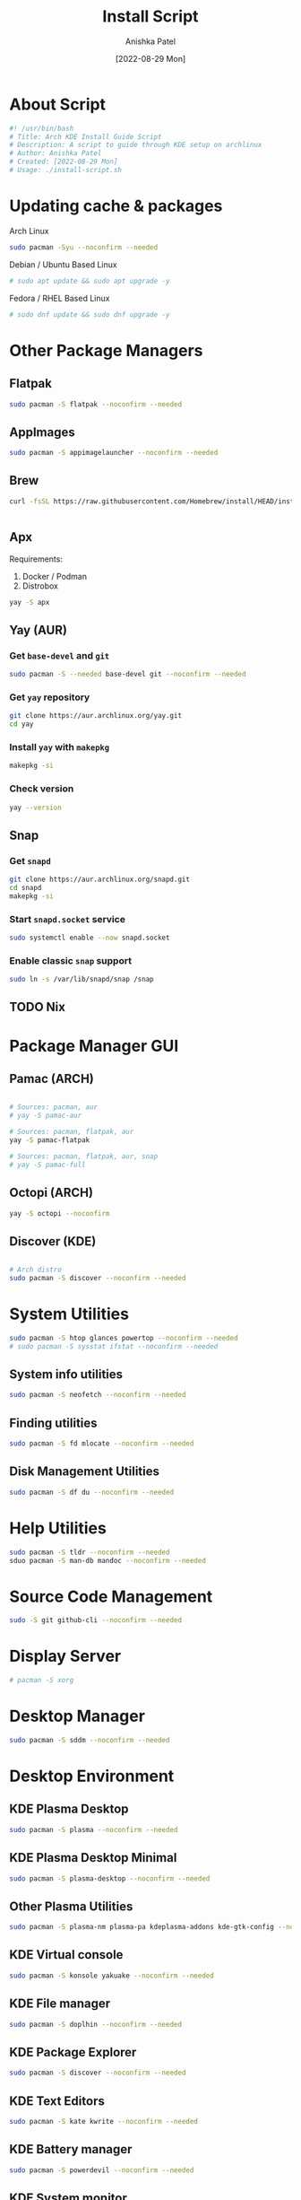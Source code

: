 #+TITLE: Install Script
#+AUTHOR: Anishka Patel
#+DATE: [2022-08-29 Mon]
#+DESCRIPTION: Org document to create an install script for various dependencies
#+EMAIL: anishka.vpatel@gmail.com
#+PROPERTY: header-args :tangle install-script.sh
#+auto_tangle: t

* About Script
#+begin_src bash
#! /usr/bin/bash
# Title: Arch KDE Install Guide Script
# Description: A script to guide through KDE setup on archlinux
# Author: Anishka Patel
# Created: [2022-08-29 Mon]
# Usage: ./install-script.sh
#+end_src
* Updating cache & packages
Arch Linux
#+begin_src bash
sudo pacman -Syu --noconfirm --needed
#+end_src
Debian / Ubuntu Based Linux
#+begin_src bash
# sudo apt update && sudo apt upgrade -y
#+end_src
Fedora / RHEL Based Linux
#+begin_src bash
# sudo dnf update && sudo dnf upgrade -y
#+end_src
* Other Package Managers
** Flatpak
#+begin_src bash
sudo pacman -S flatpak --noconfirm --needed
#+end_src
** AppImages
#+begin_src bash
sudo pacman -S appimagelauncher --noconfirm --needed
#+end_src
** Brew
#+begin_src bash
curl -fsSL https://raw.githubusercontent.com/Homebrew/install/HEAD/install.sh | bash
#+end_src
#+begin_src bash
#+end_src

** Apx
Requirements:
    1. Docker / Podman
    2. Distrobox
#+begin_src bash
yay -S apx
#+end_src
** Yay (AUR)
*** Get ~base-devel~ and ~git~
#+begin_src bash
sudo pacman -S --needed base-devel git --noconfirm --needed
#+end_src
*** Get ~yay~ repository
#+begin_src bash
git clone https://aur.archlinux.org/yay.git
cd yay
#+end_src
*** Install ~yay~ with ~makepkg~
#+begin_src bash
makepkg -si
#+end_src
*** Check version
#+begin_src bash
yay --version
#+end_src
** Snap
*** Get ~snapd~
#+begin_src bash
git clone https://aur.archlinux.org/snapd.git
cd snapd
makepkg -si
#+end_src
*** Start ~snapd.socket~ service
#+begin_src bash
sudo systemctl enable --now snapd.socket
#+end_src
*** Enable classic ~snap~ support
#+begin_src bash
sudo ln -s /var/lib/snapd/snap /snap
#+end_src
** TODO Nix
:LOGBOOK:
- State "TODO"       from              [2022-11-29 Tue 13:39]
:END:
* Package Manager GUI
** Pamac (ARCH)
#+begin_src bash

# Sources: pacman, aur
# yay -S pamac-aur

# Sources: pacman, flatpak, aur
yay -S pamac-flatpak

# Sources: pacman, flatpak, aur, snap
# yay -S pamac-full

#+end_src
** Octopi (ARCH)
#+begin_src bash
yay -S octopi --noconfirm
#+end_src
** Discover (KDE)
#+begin_src bash

# Arch distro
sudo pacman -S discover --noconfirm --needed

#+end_src
* System Utilities
#+begin_src bash
sudo pacman -S htop glances powertop --noconfirm --needed
# sudo pacman -S sysstat ifstat --noconfirm --needed
#+end_src
** System info utilities
#+begin_src bash
sudo pacman -S neofetch --noconfirm --needed
#+end_src
** Finding utilities
#+begin_src bash
sudo pacman -S fd mlocate --noconfirm --needed
#+end_src
** Disk Management Utilities
#+begin_src bash
sudo pacman -S df du --noconfirm --needed
#+end_src
* Help Utilities
#+begin_src bash
sudo pacman -S tldr --noconfirm --needed
sduo pacman -S man-db mandoc --noconfirm --needed
#+end_src
* Source Code Management
#+begin_src bash
sudo -S git github-cli --noconfirm --needed
#+end_src
* Display Server
#+begin_src bash
# pacman -S xorg
#+end_src
* Desktop Manager
#+begin_src bash
sudo pacman -S sddm --noconfirm --needed
#+end_src
* Desktop Environment
** KDE Plasma Desktop
#+begin_src bash
sudo pacman -S plasma --noconfirm --needed
#+end_src
** KDE Plasma Desktop Minimal
#+begin_src bash
sudo pacman -S plasma-desktop --noconfirm --needed
#+end_src
** Other Plasma Utilities
#+begin_src bash
sudo pacman -S plasma-nm plasma-pa kdeplasma-addons kde-gtk-config --noconfirm --needed
#+end_src
** KDE Virtual console
#+begin_src bash
sudo pacman -S konsole yakuake --noconfirm --needed
#+end_src
** KDE File manager
#+begin_src bash
sudo pacman -S doplhin --noconfirm --needed
#+end_src
** KDE Package Explorer
#+begin_src bash
sudo pacman -S discover --noconfirm --needed
#+end_src
** KDE Text Editors
#+begin_src bash
sudo pacman -S kate kwrite --noconfirm --needed
#+end_src
** KDE Battery manager
#+begin_src bash
sudo pacman -S powerdevil --noconfirm --needed
#+end_src
** KDE System monitor
#+begin_src bash
sudo pacman -S ksysguard --noconfirm --needed
#+end_src
** KDE Applications
List of applications: [[https://archlinux.org/groups/x86_64/kde-applications/][KDE-Applications | Arch Linux]]
#+begin_src bash
# sudo pacman -S kde-applications --noconfirm --needed
#+end_src
** KDE Utilities
List of utilities: [[https://archlinux.org/groups/x86_64/kde-utilities/][KDE-Utilities | Arch Linux]]
#+begin_src bash
# sudo pacman -S kde-utilities --noconfirm --needed
#+end_src
* X Session
#+begin_src bash
sudo systemctl enable sddm.service
sudo systemctl enable NetworkManager.service
#+end_src
* Fonts
#+begin_src bash
sudo yay -S nerd-fonts-complete
# sudo pacman -S ttf-cascadia-code ttf-dejavu ttf-fira-code ttf-roboto ttf-roboto-mono noto-fonts noto-fonts-emoji terminus-font --noconfirm --needed
#+end_src
* Shells
#+begin_src bash
# sudo pacman -S sh bash --noconfirm --needed
sudo pacman -S zsh fish --noconfirm --needed
#+end_src
* Terminals
#+begin_src bash
sudo pacman -S kitty alacritty --noconfrim --needed
sudo pacman -S tmux --noconfirm --needed
#+end_src
* Firewall
#+begin_src bash
sudo pacman -S firewall --noconfirm --needed
# sudo pacman -S ufw gufw --noconfirm --needed
#+end_src
* Text Editors
#+begin_src bash
sudo pacman -S vi vim --noconfirm --needed
sudo pacman -S neovim emacs --noconfirm --needed
sudo pacman -S kate kwrite --noconfirm --needed
#+end_src
* Intedgrated Development Environment
#+begin_src bash
sudo yay -S vscodium-bin
sudo pacman -S geany kdevelop --noconfirm --needed
sudo pacman -S processing --noconfirm --needed
sudo pacman -S jupyterlab --noconfirm --needed
#+end_src
* Web Browsers
#+begin_src bash
sudo pacman -S firefox --noconfirm --needed
sudo yay -S google.chrome --noconfirm
# sudo flatpak install com.google.Chrome -y
# sudo pacman -S brave chromium --noconfirm --needed
#+end_src
* Languages, Runtime & Development Environment
** Most Important
#+begin_src bash
# sudo pacman -S python nodejs rust go --noconfirm --needed
#+end_src
** Android
#+begin_src bash
sudo pacman -S android-tools --noconfirm --needed
#+end_src
** Python
#+begin_src bash
sudo pacman -S python ipython --noconfirm --needed
# sudo pacman -S pip --noconfirm --needed
#+end_src
** Node
#+begin_src bash
sudo pacman -S nodejs --noconfirm --needed
sudo pacman -S npm --noconfirm --needed
#+end_src
** Rust
#+begin_src bash
sudo pacman -S rustup rust-analyzer --noconfirm --needed
#+end_src
** Lua
#+begin_src bash
sudo pacman -S lua luarocks luajit --noconfirm --needed
#+end_src
** Dotnet
#+begin_src bash
sudo pacman -S dotnet-host dotnet-sdk dotnet-runtime dotnet-targeting-pack --noconfirm --needed
#+end_src
** Mono
#+begin_src bash
sudo pacman -S mono mono-addins --noconfirm --needed
#+end_src
** Go
#+begin_src bash
sudo pacman -S go --noconfirm --needed
#+end_src
* Game , 3d Modeling & 2D Pixel Art
** Game Engine
#+begin_src bash
sudo pacman -S godot --noconfirm --needed
#+end_src
** 2d Drafting / Prototyping
#+begin_src bash
sudo pacman -S librecad --noconfirm
sudo pacman -S pencil-bin --noconfirm
# Refer to "PENPOT"
#+end_src
** 3d Modelling
#+begin_src bash
sudo pacman -S blender freecad --noconfirm
#+end_src
** Pixel Art
#+begin_src bash
yay -S aseprite pixelorama grafx2 --noconfirm
#+end_src
** Music Generation
#+begin_src bash
sudo pacman -S lmms --noconfirm --needed
#+end_src
** Texture Packer
#+begin_src bash
wget https://github.com/odrick/free-tex-packer/releases/download/v0.6.7/FreeTexturePacker-x86_64.AppImage
#+end

* Audio, Video & Multimedia
** Photo Viewer & editor
#+begin_src bash
sudo pacman -S gwenview gimp krita inkscape --noconfirm --needed
#+end_src
** Video viewer & editor
#+begin_src bash
# Video viewing/editing/encoding
sudo pacman -S vlc kdenlive shotcut handbrake --noconfirm --needed
#+end_src
** Audio viewer & editor
#+begin_src bash
# Audio viewing/editing/composition
sudo pacman -S elias audacity lmms --noconfirm --needed
#+end_src
* Virtual Machines & Containers
** Containers
#+begin_src bash
sudo pacman -S docker --noconfirm --needed
# sudo pacman -S lxc lxd --noconfirm --needed
# sudo pacman -S podman --noconfirm --needed
sudo pacman -S distrobox --noconfirm --needed
#+end_src
** Virtual Machines
*** VirtualBox
#+begin_src bash
sudo pacman -S virtualbox vagarant --noconfirm --needed
sudo pacman -S virtualbox-guest-utils virtualbox-guest-iso --noconfirm --needed
# On linux kernel
sudo pacman -S linux-headers --noconfirm --needed
sudo pacman -S virtualbox-host-modules-arch --noconfirm --needed
# On linux-lts kernel
sudo pacman -S linux-lts-headers --noconfirm --needed
sudo pacman -S virtualbox-host-dkms --noconfirm --needed

# sudo pacman -S virt-manager --noconfirm --needed
#+end_src
*** Qemu/Kvm
#+begin_src bash
sudo pacman -S qemu virt-manager --noconfirm --needed
#+end_src
*** Android Emulation
#+begin_src bash
yay -S waydroid
#+end_src
* Office Utilities
** Most Important
#+begin_src bash
# sudo pacman -S abiword okular simple-scan --noconfirm --needed
# yay onlyoffice-desktopeditors
#+end_src
** Office Suite
#+begin_src bash
yay -S onlyoffice-desktopeditors
# sudo pacman -S libre-office-still --noconfirm --needed
#+end_src
** Rich Text Editor
#+begin_src bash
sudo pacman -S abiword --noconfirm --needed
#+end_src
** Diagram Editor
#+begin_src bash
# sudo pacman -S dia --noconfirm --needed
flatpak install drawio
#+end_src
** Document Viewer
#+begin_src bash
sudo pacman -S okular calibre --noconfirm --needed
#+end_src
** Document Scan
#+begin_src bash
sudo pacman -S simple-scan skanlite --nocomfirm
#+end_src
* Other Utilities
#+begin_src bash
sudo pacman -S spectacle uget elinks --noconfirm --needed
yay -S ventoy-bin --noconfirm --needed
#+end_src
** Screenshot
#+begin_src bash
# sudo pacman -S flameshot --noconfirm --needed
sudo pacman -S spectacle --noconfirm --needed
#+end_src
** Cloud storage
*** Dropbox
#+begin_src bash
sudo flatpak install dropbox -y
#+end_src
*** Google Drive
#+begin_src bash
sudo pacman -S kio-gdrive --noconfirm --needed
#+end_src
** Text Based internet browser
#+begin_src bash
sudo pacman -S elinks --noconfirm --needed
#+end_src
** Download Manager
#+begin_src bash
sudo pacman -S uget --noconfrim --needed
#+end_src
** Bootable Media Creation Tool
#+begin_src bash
yay -S ventoy-bin
#+end_src
**
** Arco Utilities
#+begin_src bash
yay -S variety arch-tweak-tool --noconfirm
#+end_src
** Offline Documentation Viewer
#+begin_src bash
yay -S zeal --noconfirm
#+end_src
